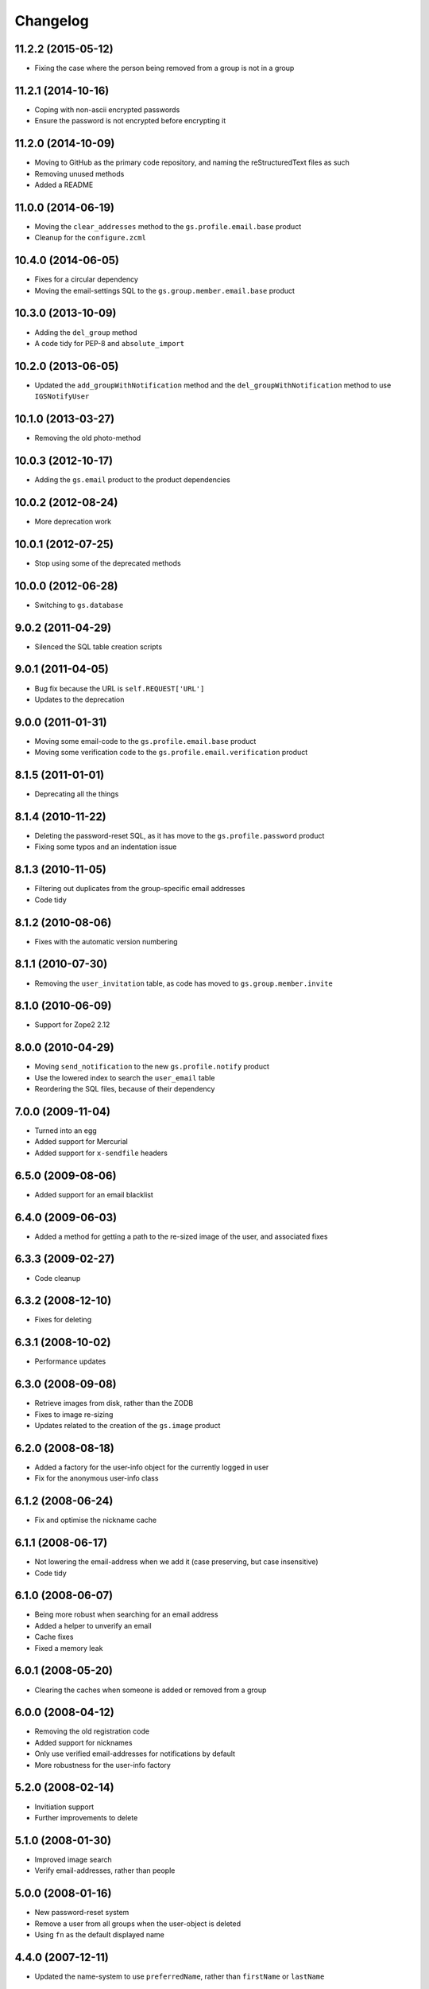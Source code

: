 Changelog
=========

11.2.2 (2015-05-12)
-------------------

* Fixing the case where the person being removed from a group is
  not in a group

11.2.1 (2014-10-16)
-------------------

* Coping with non-ascii encrypted passwords
* Ensure the password is not encrypted before encrypting it

11.2.0 (2014-10-09)
-------------------

* Moving to GitHub as the primary code repository, and naming the
  reStructuredText files as such
* Removing unused methods
* Added a README

11.0.0 (2014-06-19)
-------------------

* Moving the ``clear_addresses`` method to the
  ``gs.profile.email.base`` product
* Cleanup for the ``configure.zcml``

10.4.0 (2014-06-05)
-------------------

* Fixes for a circular dependency
* Moving the email-settings SQL to the
  ``gs.group.member.email.base`` product

10.3.0 (2013-10-09)
-------------------

* Adding the ``del_group`` method
* A code tidy for PEP-8 and ``absolute_import``

10.2.0 (2013-06-05)
-------------------

* Updated the ``add_groupWithNotification`` method and the
  ``del_groupWithNotification`` method to use ``IGSNotifyUser``

10.1.0 (2013-03-27)
-------------------

* Removing the old photo-method

10.0.3 (2012-10-17)
-------------------

* Adding the ``gs.email`` product to the product dependencies

10.0.2 (2012-08-24)
-------------------

* More deprecation work

10.0.1 (2012-07-25)
-------------------

* Stop using some of the deprecated methods

10.0.0 (2012-06-28)
-------------------

* Switching to ``gs.database``

9.0.2 (2011-04-29)
------------------

* Silenced the SQL table creation scripts

9.0.1 (2011-04-05)
------------------

* Bug fix because the URL is ``self.REQUEST['URL']``
* Updates to the deprecation

9.0.0 (2011-01-31)
------------------

* Moving some email-code to the ``gs.profile.email.base`` product
* Moving some verification code to the
  ``gs.profile.email.verification`` product

8.1.5 (2011-01-01)
------------------

* Deprecating all the things

8.1.4 (2010-11-22)
------------------

* Deleting the password-reset SQL, as it has move to the
  ``gs.profile.password`` product
* Fixing some typos and an indentation issue

8.1.3 (2010-11-05)
------------------

* Filtering out duplicates from the group-specific email
  addresses
* Code tidy

8.1.2 (2010-08-06)
------------------

* Fixes with the automatic version numbering

8.1.1 (2010-07-30)
------------------

* Removing the ``user_invitation`` table, as code has moved to
  ``gs.group.member.invite``

8.1.0 (2010-06-09)
------------------

* Support for Zope2 2.12

8.0.0 (2010-04-29)
------------------

* Moving ``send_notification`` to the new ``gs.profile.notify``
  product
* Use the lowered index to search the ``user_email`` table
* Reordering the SQL files, because of their dependency

7.0.0 (2009-11-04)
------------------

* Turned into an egg
* Added support for Mercurial
* Added support for ``x-sendfile`` headers

6.5.0 (2009-08-06)
------------------

* Added support for an email blacklist

6.4.0 (2009-06-03)
------------------

* Added a method for getting a path to the re-sized image of the
  user, and associated fixes

6.3.3 (2009-02-27)
------------------

* Code cleanup

6.3.2 (2008-12-10)
------------------

* Fixes for deleting

6.3.1 (2008-10-02)
------------------

* Performance updates

6.3.0 (2008-09-08)
------------------

* Retrieve images from disk, rather than the ZODB
* Fixes to image re-sizing
* Updates related to the creation of the ``gs.image`` product

6.2.0 (2008-08-18)
------------------

* Added a factory for the user-info object for the currently
  logged in user
* Fix for the anonymous user-info class

6.1.2 (2008-06-24)
------------------

* Fix and optimise the nickname cache

6.1.1 (2008-06-17)
------------------

* Not lowering the email-address when we add it (case preserving,
  but case insensitive)
* Code tidy

6.1.0 (2008-06-07)
------------------

* Being more robust when searching for an email address
* Added a helper to unverify an email 
* Cache fixes
* Fixed a memory leak

6.0.1 (2008-05-20)
------------------

* Clearing the caches when someone is added or removed from a
  group

6.0.0 (2008-04-12)
------------------

* Removing the old registration code
* Added support for nicknames
* Only use verified email-addresses for notifications by default
* More robustness for the user-info factory

5.2.0 (2008-02-14)
------------------

* Invitiation support
* Further improvements to delete

5.1.0 (2008-01-30)
------------------

* Improved image search
* Verify email-addresses, rather than people

5.0.0 (2008-01-16)
------------------

* New password-reset system
* Remove a user from all groups when the user-object is deleted
* Using ``fn`` as the default displayed name


4.4.0 (2007-12-11)
------------------

* Updated the name-system to use ``preferredName``, rather than
  ``firstName`` or ``lastName``

4.3.1 (2007-12-04)
------------------

* Fixes to email-address verification

4.3.0 (2007-11-30)
------------------

* Added support for the new registration page
* Separate the rendering of a notification from the sending of a
  notification

4.2.0 (2007-10-24)
------------------

* Removed logic from the ``add_group`` notification
* Removed logic from the ``del_group`` notification
* Moved some code to ``XWFUtils``

4.1.2 (2007-10-12)
------------------

* Send some notifications to all email addresses of a user
* Delete settings when a user-object is deleted

4.1.1 (2007-10-01)
------------------

* More robust default parameters

4.1.0 (2007-09-13)
------------------

* Remove the email addresses of a use when the user-object is
  deleted

4.0.0 (2007-07-11)
------------------

* Added a user-info class
* Email-settings now in the relational database (PostgreSQL)
* Support for getting user-IDs by email-address

3.2.1 (2007-05-17)
------------------

* Fixing a registration issue

3.2.0 (2007-04-12)
------------------

* Remove hardcoding of email addresses from notifications
* Make sure ``user_id`` is ASCII

3.1.5 (2007-03-20)
------------------

* Bugfix to get some messages out

3.1.4 (2007-01-30)
------------------

* Explicitly ensure encryption is ``SHA`` not ``SSHA`` because of
  the wire protocol

3.1.3 (2006-08-29)
------------------

* Fix a security issue with a URL

3.1.2 (2006-04-09)
------------------

* Explicitly pass the password to the verification notification

3.1.1 (2006-03-16)
------------------

* Send site-names out in email-verification messages

3.1.0 (2006-03-02)
------------------

* Added auto-moderation support

3.0.0 (2006-02-14)
------------------

* Added ``set_password`` and ``reset_passwords`` to the user
* Bug fixes

2.3.1 (2005-12-03)
------------------

* Zope 2.8+ compatibility fixes

2.3.0 (2005-05-05)
------------------

* Flexible registration messages

2.2.1 (2005-02-20)
------------------

* Fixed a security bug

2.2.0 (2005-02-08)
------------------

* Turn off individual notifications
* Fixed issue with verification
* Fixed issue with removing email addresses

2.1.1 (2005-01-25)
------------------

* Email-address capitalisation fix

2.1.0 (2005-01-04)
------------------

* Delete (leave) groups with a notification
* Added topic-digest configuration support
* Fixed an error with verification

2.0.0 (2004-12-08)
------------------

* Support for registration

1.2.0 (2004-10-27)
------------------

* Added support for configurable email-delivery addresses

1.1.1 (2004-08-15)
------------------

* Bug fixes

1.1.0 (2004-05-28)
------------------

* Added profile image handling

1.0.0 (2004-02-18)
------------------

* Group aware
* More robust email handling

0.0.2 (2003-08-27)
------------------

* Updated the unit tests

0.0.1 (2003-03-24)
------------------

* Initial release
